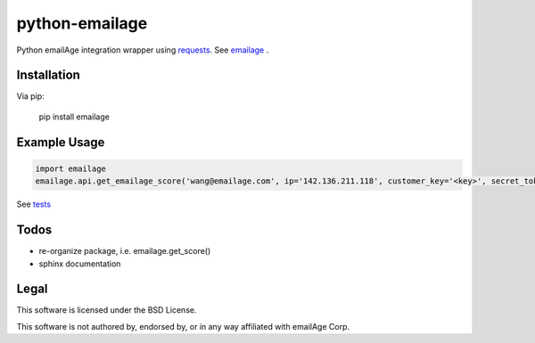 python-emailage
====================

.. image:: https://travis-ci.org/radzhome/python-emailage.svg?branch=master
    :target: https://travis-ci.org/radzhome/python-emailage

Python emailAge integration wrapper using `requests <https://github.com/kennethreitz/requests>`_. See emailage_ .


Installation
------------

Via pip:

    pip install emailage

Example Usage
-------------

.. code:: python

    import emailage
    emailage.api.get_emailage_score('wang@emailage.com', ip='142.136.211.118', customer_key='<key>', secret_token='<token>')

See `tests <tests/>`_

Todos
----

* re-organize package, i.e. emailage.get_score()
* sphinx documentation

Legal
-----

This software is licensed under the BSD License.

This software is not authored by, endorsed by, or in any way affiliated with
emailAge Corp.

.. _emailage: emailage/

